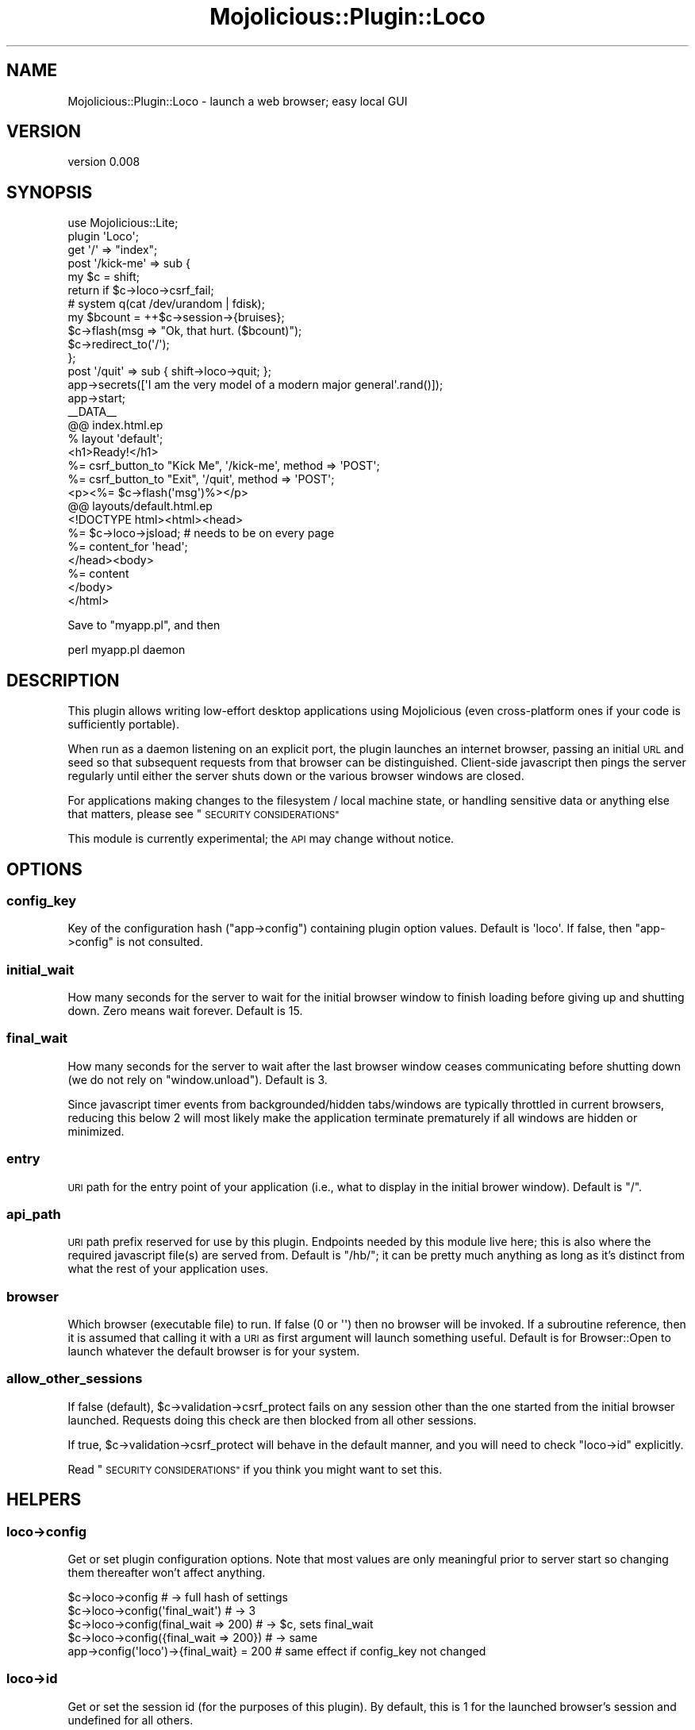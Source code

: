 .\" Automatically generated by Pod::Man 4.14 (Pod::Simple 3.40)
.\"
.\" Standard preamble:
.\" ========================================================================
.de Sp \" Vertical space (when we can't use .PP)
.if t .sp .5v
.if n .sp
..
.de Vb \" Begin verbatim text
.ft CW
.nf
.ne \\$1
..
.de Ve \" End verbatim text
.ft R
.fi
..
.\" Set up some character translations and predefined strings.  \*(-- will
.\" give an unbreakable dash, \*(PI will give pi, \*(L" will give a left
.\" double quote, and \*(R" will give a right double quote.  \*(C+ will
.\" give a nicer C++.  Capital omega is used to do unbreakable dashes and
.\" therefore won't be available.  \*(C` and \*(C' expand to `' in nroff,
.\" nothing in troff, for use with C<>.
.tr \(*W-
.ds C+ C\v'-.1v'\h'-1p'\s-2+\h'-1p'+\s0\v'.1v'\h'-1p'
.ie n \{\
.    ds -- \(*W-
.    ds PI pi
.    if (\n(.H=4u)&(1m=24u) .ds -- \(*W\h'-12u'\(*W\h'-12u'-\" diablo 10 pitch
.    if (\n(.H=4u)&(1m=20u) .ds -- \(*W\h'-12u'\(*W\h'-8u'-\"  diablo 12 pitch
.    ds L" ""
.    ds R" ""
.    ds C` ""
.    ds C' ""
'br\}
.el\{\
.    ds -- \|\(em\|
.    ds PI \(*p
.    ds L" ``
.    ds R" ''
.    ds C`
.    ds C'
'br\}
.\"
.\" Escape single quotes in literal strings from groff's Unicode transform.
.ie \n(.g .ds Aq \(aq
.el       .ds Aq '
.\"
.\" If the F register is >0, we'll generate index entries on stderr for
.\" titles (.TH), headers (.SH), subsections (.SS), items (.Ip), and index
.\" entries marked with X<> in POD.  Of course, you'll have to process the
.\" output yourself in some meaningful fashion.
.\"
.\" Avoid warning from groff about undefined register 'F'.
.de IX
..
.nr rF 0
.if \n(.g .if rF .nr rF 1
.if (\n(rF:(\n(.g==0)) \{\
.    if \nF \{\
.        de IX
.        tm Index:\\$1\t\\n%\t"\\$2"
..
.        if !\nF==2 \{\
.            nr % 0
.            nr F 2
.        \}
.    \}
.\}
.rr rF
.\" ========================================================================
.\"
.IX Title "Mojolicious::Plugin::Loco 3"
.TH Mojolicious::Plugin::Loco 3 "2019-10-25" "perl v5.32.0" "User Contributed Perl Documentation"
.\" For nroff, turn off justification.  Always turn off hyphenation; it makes
.\" way too many mistakes in technical documents.
.if n .ad l
.nh
.SH "NAME"
Mojolicious::Plugin::Loco \- launch a web browser; easy local GUI
.SH "VERSION"
.IX Header "VERSION"
version 0.008
.SH "SYNOPSIS"
.IX Header "SYNOPSIS"
.Vb 2
\&  use Mojolicious::Lite;
\&  plugin \*(AqLoco\*(Aq;
\&
\&  get \*(Aq/\*(Aq => "index";
\&
\&  post \*(Aq/kick\-me\*(Aq => sub {
\&    my $c = shift;
\&    return if $c\->loco\->csrf_fail;
\&    # system q(cat /dev/urandom | fdisk);
\&    my $bcount = ++$c\->session\->{bruises};
\&    $c\->flash(msg => "Ok, that hurt. ($bcount)");
\&    $c\->redirect_to(\*(Aq/\*(Aq);
\&  };
\&
\&  post \*(Aq/quit\*(Aq => sub { shift\->loco\->quit; };
\&
\&  app\->secrets([\*(AqI am the very model of a modern major general\*(Aq.rand()]);
\&  app\->start;
\&
\&  _\|_DATA_\|_
\&  @@ index.html.ep
\&  % layout \*(Aqdefault\*(Aq;
\&  <h1>Ready!</h1>
\&  %= csrf_button_to "Kick Me", \*(Aq/kick\-me\*(Aq, method => \*(AqPOST\*(Aq;
\&  %= csrf_button_to "Exit",    \*(Aq/quit\*(Aq,    method => \*(AqPOST\*(Aq;
\&  <p><%= $c\->flash(\*(Aqmsg\*(Aq)%></p>
\&
\&  @@ layouts/default.html.ep
\&  <!DOCTYPE html><html><head>
\&  %= $c\->loco\->jsload;    # needs to be on every page
\&  %= content_for \*(Aqhead\*(Aq;
\&  </head><body>
\&  %= content
\&  </body>
\&  </html>
.Ve
.PP
Save to \f(CW\*(C`myapp.pl\*(C'\fR, and then
.PP
.Vb 1
\&  perl myapp.pl daemon
.Ve
.SH "DESCRIPTION"
.IX Header "DESCRIPTION"
This plugin allows writing low-effort desktop applications using Mojolicious (even cross-platform ones if your code is sufficiently portable).
.PP
When run as a daemon listening on an explicit port, the plugin launches an internet browser, passing an initial \s-1URL\s0 and seed so that subsequent requests from that browser can be distinguished.  Client-side javascript then pings the server regularly until either the server shuts down or the various browser windows are closed.
.PP
For applications making changes to the filesystem / local machine state, or handling sensitive data or anything else that matters, please see \*(L"\s-1SECURITY CONSIDERATIONS\*(R"\s0
.PP
This module is currently experimental; the \s-1API\s0 may change without notice.
.SH "OPTIONS"
.IX Header "OPTIONS"
.SS "config_key"
.IX Subsection "config_key"
Key of the configuration hash (\f(CW\*(C`app\->config\*(C'\fR) containing plugin option values.  Default is \f(CW\*(Aqloco\*(Aq\fR.  If false, then \f(CW\*(C`app\->config\*(C'\fR is not consulted.
.SS "initial_wait"
.IX Subsection "initial_wait"
How many seconds for the server to wait for the initial browser window to finish loading before giving up and shutting down.  Zero means wait forever.  Default is 15.
.SS "final_wait"
.IX Subsection "final_wait"
How many seconds for the server to wait after the last browser window ceases communicating before shutting down (we do not rely on \f(CW\*(C`window.unload\*(C'\fR).  Default is 3.
.PP
Since javascript timer events from backgrounded/hidden tabs/windows are typically throttled in current browsers, reducing this below 2 will most likely make the application terminate prematurely if all windows are hidden or minimized.
.SS "entry"
.IX Subsection "entry"
\&\s-1URI\s0 path for the entry point of your application (i.e., what to display in the initial brower window).  Default is \f(CW\*(C`/\*(C'\fR.
.SS "api_path"
.IX Subsection "api_path"
\&\s-1URI\s0 path prefix reserved for use by this plugin.  Endpoints needed by this module live here; this is also where the required javascript file(s) are served from.  Default is \f(CW\*(C`/hb/\*(C'\fR; it can be pretty much anything as long as it's distinct from what the rest of your application uses.
.SS "browser"
.IX Subsection "browser"
Which browser (executable file) to run.  If false (\f(CW0\fR or \f(CW\*(Aq\*(Aq\fR) then no browser will be invoked.  If a subroutine reference, then it is assumed that calling it with a \s-1URI\s0 as first argument will launch something useful.  Default is for Browser::Open to launch whatever the default browser is for your system.
.SS "allow_other_sessions"
.IX Subsection "allow_other_sessions"
If false (default), \f(CW$c\fR\->validation\->csrf_protect fails on any session other than the one started from the initial browser launched.  Requests doing this check are then blocked from all other sessions.
.PP
If true, \f(CW$c\fR\->validation\->csrf_protect will behave in the default manner, and you will need to check \*(L"loco\->id\*(R" explicitly.
.PP
Read \*(L"\s-1SECURITY CONSIDERATIONS\*(R"\s0 if you think you might want to set this.
.SH "HELPERS"
.IX Header "HELPERS"
.SS "loco\->config"
.IX Subsection "loco->config"
Get or set plugin configuration options.  Note that most values are only meaningful prior to server start so changing them thereafter won't affect anything.
.PP
.Vb 5
\&  $c\->loco\->config                         # \-> full hash of settings
\&  $c\->loco\->config(\*(Aqfinal_wait\*(Aq)           # \-> 3
\&  $c\->loco\->config(final_wait => 200)      # \-> $c, sets final_wait
\&  $c\->loco\->config({final_wait => 200})    # \-> same
\&  app\->config(\*(Aqloco\*(Aq)\->{final_wait} = 200  # same effect if config_key not changed
.Ve
.SS "loco\->id"
.IX Subsection "loco->id"
Get or set the session id (for the purposes of this plugin).  By default, this is 1 for the launched browser's session and undefined for all others.
.SS "loco\->csrf_fail"
.IX Subsection "loco->csrf_fail"
Renders an \s-1HTTP 400\s0 reply and returns true unless \f(CW\*(C`csrf_token\*(C'\fR validation succeeds.  If \*(L"allow_other_sessions\*(R" is false, this implicitly also checks \*(L"loco\->id\*(R".
.PP
.Vb 1
\&  return if $c\->loco\->csrf_fail;
.Ve
.SS "loco\->id_fail"
.IX Subsection "loco->id_fail"
Renders an \s-1HTTP 400\s0 reply and returns true unless there is a nonzero session id.
.PP
.Vb 1
\&  return if $c\->loco\->id_fail;
.Ve
.SS "loco\->quit"
.IX Subsection "loco->quit"
Stop the server and render a final page if necessary.  This implicitly calls \*(L"loco\->csrf_fail\*(R" and checks \*(L"loco\->id\*(R".
.SS "loco\->jsload"
.IX Subsection "loco->jsload"
Loads whatever javascript needs to be in the <head> section of every page to be displayed in the browser window.  You most likely want this in your default layout.
.PP
.Vb 1
\&  %= $c\->loco\->jsload;
.Ve
.PP
Or you can be more elaborate
.PP
.Vb 6
\&  %= $c\->loco\->jsload( jquery => \*(Aqhttps://code.jquery.com/jquery\-3.3.1.min.js\*(Aq, begin
\&        .on_hb(function(h) {
\&          // do something on every heartbeat
\&          $(\*(Aq#heartbeat\*(Aq).html(h);
\&        })
\&  % end );
.Ve
.PP
Options for \*(L"loco\->jsload\*(R" include
.PP
\fIjquery\fR
.IX Subsection "jquery"
.PP
\&\s-1URL\s0 to be loading jquery from.  Default is to use the jquery version included in the Mojolicious distribution.  Specifying an empty string \f(CW\*(Aq\*(Aq\fR suppresses jquery loading entirely, if you have already loaded it as part of some other package.
.PP
\fInofinish\fR
.IX Subsection "nofinish"
.PP
Suppress the default \f(CW\*(C`on_finish\*(C'\fR handler.
.PP
\fIbegin\fR
.IX Subsection "begin"
.PP
Final \f(CW\*(C`begin\*(C'\fR block, if provided, will be assumed to be javascript code to further configure the heartbeat object (code is preceded by \f(CW\*(C`$().heartbeat()\*(C'\fR), typically to add \f(CW\*(C`on_hb\*(C'\fR or \f(CW\*(C`on_finish\*(C'\fR handlers
.SH "SECURITY CONSIDERATIONS"
.IX Header "SECURITY CONSIDERATIONS"
In a typical desktop application, traffic between the user interface and the application code will be invisible to remote attackers and code running in different processes.  Structuring your application as a Mojolicious server with \s-1UI\s0 provided by an internet browser using this plugin will, in some cases, expose this traffic and make additional interferences possible.
.PP
What follows is a (necessarily incomplete) listing of vulnerabilities you may need to address.
.IP "Listening on Network-accessible Interfaces/Ports" 4
.IX Item "Listening on Network-accessible Interfaces/Ports"
Using a listening point that is network accessible means the server will (at least initially) accept incoming connection attempts from untrusted remote sites unless you have a reliable firewall to block these.  If, in addition, \*(L"allow_other_sessions\*(R" is also set, then these remote clients will be able to obtain working sessions.
.Sp
By default, Mojolicious servers listen at \f(CW\*(C`http://*:3000\*(C'\fR, where \f(CW\*(C`*\*(C'\fR means all available interfaces, so you need to change this (\f(CW\*(C`localhost\*(C'\fR, \f(CW127.0.0.1\fR, or \f(CW\*(C`[::1]\*(C'\fR) using either \f(CW$ENV{MOJO_LISTEN}\fR or the \f(CW\*(C`\-l\*(C'\fR command line argument that the daemon allows.
.IP "Cross-Site Scripting" 4
.IX Item "Cross-Site Scripting"
Style-sheets or script pages served by your application should not reveal application secrets (e.g., the current \f(CW\*(C`csrf_token\*(C'\fR).
.Sp
Pages/templates should not incorporate scripts from untrusted sources.
.Sp
Use a browser that enforces domain restrictions so that \s-1HTML\s0 page content and cookies are not observable from scripts running in other domains (most current browsers do this correctly).
.IP "Cross-Site Request Forgery" 4
.IX Item "Cross-Site Request Forgery"
Since any webpage may potentially contain links, buttons, or forms targeting your application, you should use and check \f(CW\*(C`csrf_token\*(C'\fR on any requests that change application state, write to the local filesystem, or otherwise make use of privileges beyond those typically available in a browser scripting context.
.IP "Access From Other Local Processes" 4
.IX Item "Access From Other Local Processes"
With this plugin loaded, \f(CW\*(C`$c\->validation\->csrf_protect\*(C'\fR will fail on sessions other from the one created by the browser launched.
.Sp
If, however you choose to \*(L"allow_other_sessions\*(R" then it is assumed you have some independent means of authenticating them.  Your application will be receiving requests from other local processes (including other browsers you may have installed).  Special care will be needed if, e.g.,
.RS 4
.IP "\(bu" 4
You are concurrently running instances of alternative/out\-dated browsers with cross-site scripting vulnerabiliities visiting untrusted sites that can exploit them.
.IP "\(bu" 4
There are other local users on your machine.
.IP "\(bu" 4
Your application runs setuid or otherwise invokes elevated privileges (which could then be used by other processes to bypass various protections).
.RE
.RS 4
.RE
.SH "METHODS"
.IX Header "METHODS"
Mojolicious::Plugin::Loco inherits all methods from
Mojolicious::Plugin and implements the following new ones.
.SS "register"
.IX Subsection "register"
.Vb 1
\&  $plugin\->register($app, entry => \*(Aq/\*(Aq, initial_wait => 15);
.Ve
.PP
Register plugin in Mojolicious application.  Key-value pairs give default option values for this application.  Everything other than \*(L"config_key\*(R" may be overridden in the application configuration.
.SH "SEE ALSO"
.IX Header "SEE ALSO"
Mojolicious, Mojolicious::Guides, <https://mojolicious.org>.
.SH "AUTHOR"
.IX Header "AUTHOR"
Roger Crew <wrog@cpan.org>
.SH "COPYRIGHT AND LICENSE"
.IX Header "COPYRIGHT AND LICENSE"
This software is copyright (c) 2018 by Roger Crew.
.PP
This is free software; you can redistribute it and/or modify it under
the same terms as the Perl 5 programming language system itself.
